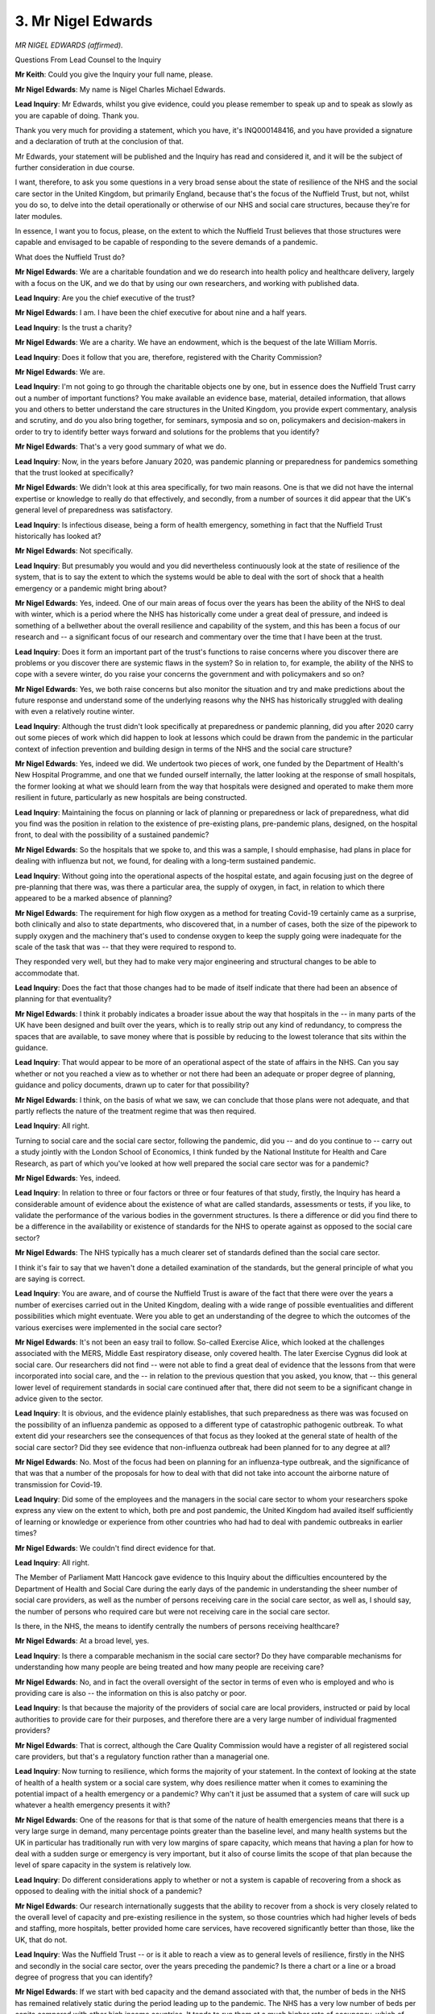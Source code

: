 3. Mr Nigel Edwards
===================

*MR NIGEL EDWARDS (affirmed).*

Questions From Lead Counsel to the Inquiry

**Mr Keith**: Could you give the Inquiry your full name, please.

**Mr Nigel Edwards**: My name is Nigel Charles Michael Edwards.

**Lead Inquiry**: Mr Edwards, whilst you give evidence, could you please remember to speak up and to speak as slowly as you are capable of doing. Thank you.

Thank you very much for providing a statement, which you have, it's INQ000148416, and you have provided a signature and a declaration of truth at the conclusion of that.

Mr Edwards, your statement will be published and the Inquiry has read and considered it, and it will be the subject of further consideration in due course.

I want, therefore, to ask you some questions in a very broad sense about the state of resilience of the NHS and the social care sector in the United Kingdom, but primarily England, because that's the focus of the Nuffield Trust, but not, whilst you do so, to delve into the detail operationally or otherwise of our NHS and social care structures, because they're for later modules.

In essence, I want you to focus, please, on the extent to which the Nuffield Trust believes that those structures were capable and envisaged to be capable of responding to the severe demands of a pandemic.

What does the Nuffield Trust do?

**Mr Nigel Edwards**: We are a charitable foundation and we do research into health policy and healthcare delivery, largely with a focus on the UK, and we do that by using our own researchers, and working with published data.

**Lead Inquiry**: Are you the chief executive of the trust?

**Mr Nigel Edwards**: I am. I have been the chief executive for about nine and a half years.

**Lead Inquiry**: Is the trust a charity?

**Mr Nigel Edwards**: We are a charity. We have an endowment, which is the bequest of the late William Morris.

**Lead Inquiry**: Does it follow that you are, therefore, registered with the Charity Commission?

**Mr Nigel Edwards**: We are.

**Lead Inquiry**: I'm not going to go through the charitable objects one by one, but in essence does the Nuffield Trust carry out a number of important functions? You make available an evidence base, material, detailed information, that allows you and others to better understand the care structures in the United Kingdom, you provide expert commentary, analysis and scrutiny, and do you also bring together, for seminars, symposia and so on, policymakers and decision-makers in order to try to identify better ways forward and solutions for the problems that you identify?

**Mr Nigel Edwards**: That's a very good summary of what we do.

**Lead Inquiry**: Now, in the years before January 2020, was pandemic planning or preparedness for pandemics something that the trust looked at specifically?

**Mr Nigel Edwards**: We didn't look at this area specifically, for two main reasons. One is that we did not have the internal expertise or knowledge to really do that effectively, and secondly, from a number of sources it did appear that the UK's general level of preparedness was satisfactory.

**Lead Inquiry**: Is infectious disease, being a form of health emergency, something in fact that the Nuffield Trust historically has looked at?

**Mr Nigel Edwards**: Not specifically.

**Lead Inquiry**: But presumably you would and you did nevertheless continuously look at the state of resilience of the system, that is to say the extent to which the systems would be able to deal with the sort of shock that a health emergency or a pandemic might bring about?

**Mr Nigel Edwards**: Yes, indeed. One of our main areas of focus over the years has been the ability of the NHS to deal with winter, which is a period where the NHS has historically come under a great deal of pressure, and indeed is something of a bellwether about the overall resilience and capability of the system, and this has been a focus of our research and -- a significant focus of our research and commentary over the time that I have been at the trust.

**Lead Inquiry**: Does it form an important part of the trust's functions to raise concerns where you discover there are problems or you discover there are systemic flaws in the system? So in relation to, for example, the ability of the NHS to cope with a severe winter, do you raise your concerns the government and with policymakers and so on?

**Mr Nigel Edwards**: Yes, we both raise concerns but also monitor the situation and try and make predictions about the future response and understand some of the underlying reasons why the NHS has historically struggled with dealing with even a relatively routine winter.

**Lead Inquiry**: Although the trust didn't look specifically at preparedness or pandemic planning, did you after 2020 carry out some pieces of work which did happen to look at lessons which could be drawn from the pandemic in the particular context of infection prevention and building design in terms of the NHS and the social care structure?

**Mr Nigel Edwards**: Yes, indeed we did. We undertook two pieces of work, one funded by the Department of Health's New Hospital Programme, and one that we funded ourself internally, the latter looking at the response of small hospitals, the former looking at what we should learn from the way that hospitals were designed and operated to make them more resilient in future, particularly as new hospitals are being constructed.

**Lead Inquiry**: Maintaining the focus on planning or lack of planning or preparedness or lack of preparedness, what did you find was the position in relation to the existence of pre-existing plans, pre-pandemic plans, designed, on the hospital front, to deal with the possibility of a sustained pandemic?

**Mr Nigel Edwards**: So the hospitals that we spoke to, and this was a sample, I should emphasise, had plans in place for dealing with influenza but not, we found, for dealing with a long-term sustained pandemic.

**Lead Inquiry**: Without going into the operational aspects of the hospital estate, and again focusing just on the degree of pre-planning that there was, was there a particular area, the supply of oxygen, in fact, in relation to which there appeared to be a marked absence of planning?

**Mr Nigel Edwards**: The requirement for high flow oxygen as a method for treating Covid-19 certainly came as a surprise, both clinically and also to state departments, who discovered that, in a number of cases, both the size of the pipework to supply oxygen and the machinery that's used to condense oxygen to keep the supply going were inadequate for the scale of the task that was -- that they were required to respond to.

They responded very well, but they had to make very major engineering and structural changes to be able to accommodate that.

**Lead Inquiry**: Does the fact that those changes had to be made of itself indicate that there had been an absence of planning for that eventuality?

**Mr Nigel Edwards**: I think it probably indicates a broader issue about the way that hospitals in the -- in many parts of the UK have been designed and built over the years, which is to really strip out any kind of redundancy, to compress the spaces that are available, to save money where that is possible by reducing to the lowest tolerance that sits within the guidance.

**Lead Inquiry**: That would appear to be more of an operational aspect of the state of affairs in the NHS. Can you say whether or not you reached a view as to whether or not there had been an adequate or proper degree of planning, guidance and policy documents, drawn up to cater for that possibility?

**Mr Nigel Edwards**: I think, on the basis of what we saw, we can conclude that those plans were not adequate, and that partly reflects the nature of the treatment regime that was then required.

**Lead Inquiry**: All right.

Turning to social care and the social care sector, following the pandemic, did you -- and do you continue to -- carry out a study jointly with the London School of Economics, I think funded by the National Institute for Health and Care Research, as part of which you've looked at how well prepared the social care sector was for a pandemic?

**Mr Nigel Edwards**: Yes, indeed.

**Lead Inquiry**: In relation to three or four factors or three or four features of that study, firstly, the Inquiry has heard a considerable amount of evidence about the existence of what are called standards, assessments or tests, if you like, to validate the performance of the various bodies in the government structures. Is there a difference or did you find there to be a difference in the availability or existence of standards for the NHS to operate against as opposed to the social care sector?

**Mr Nigel Edwards**: The NHS typically has a much clearer set of standards defined than the social care sector.

I think it's fair to say that we haven't done a detailed examination of the standards, but the general principle of what you are saying is correct.

**Lead Inquiry**: You are aware, and of course the Nuffield Trust is aware of the fact that there were over the years a number of exercises carried out in the United Kingdom, dealing with a wide range of possible eventualities and different possibilities which might eventuate. Were you able to get an understanding of the degree to which the outcomes of the various exercises were implemented in the social care sector?

**Mr Nigel Edwards**: It's not been an easy trail to follow. So-called Exercise Alice, which looked at the challenges associated with the MERS, Middle East respiratory disease, only covered health. The later Exercise Cygnus did look at social care. Our researchers did not find -- were not able to find a great deal of evidence that the lessons from that were incorporated into social care, and the -- in relation to the previous question that you asked, you know, that -- this general lower level of requirement standards in social care continued after that, there did not seem to be a significant change in advice given to the sector.

**Lead Inquiry**: It is obvious, and the evidence plainly establishes, that such preparedness as there was was focused on the possibility of an influenza pandemic as opposed to a different type of catastrophic pathogenic outbreak. To what extent did your researchers see the consequences of that focus as they looked at the general state of health of the social care sector? Did they see evidence that non-influenza outbreak had been planned for to any degree at all?

**Mr Nigel Edwards**: No. Most of the focus had been on planning for an influenza-type outbreak, and the significance of that was that a number of the proposals for how to deal with that did not take into account the airborne nature of transmission for Covid-19.

**Lead Inquiry**: Did some of the employees and the managers in the social care sector to whom your researchers spoke express any view on the extent to which, both pre and post pandemic, the United Kingdom had availed itself sufficiently of learning or knowledge or experience from other countries who had had to deal with pandemic outbreaks in earlier times?

**Mr Nigel Edwards**: We couldn't find direct evidence for that.

**Lead Inquiry**: All right.

The Member of Parliament Matt Hancock gave evidence to this Inquiry about the difficulties encountered by the Department of Health and Social Care during the early days of the pandemic in understanding the sheer number of social care providers, as well as the number of persons receiving care in the social care sector, as well as, I should say, the number of persons who required care but were not receiving care in the social care sector.

Is there, in the NHS, the means to identify centrally the numbers of persons receiving healthcare?

**Mr Nigel Edwards**: At a broad level, yes.

**Lead Inquiry**: Is there a comparable mechanism in the social care sector? Do they have comparable mechanisms for understanding how many people are being treated and how many people are receiving care?

**Mr Nigel Edwards**: No, and in fact the overall oversight of the sector in terms of even who is employed and who is providing care is also -- the information on this is also patchy or poor.

**Lead Inquiry**: Is that because the majority of the providers of social care are local providers, instructed or paid by local authorities to provide care for their purposes, and therefore there are a very large number of individual fragmented providers?

**Mr Nigel Edwards**: That is correct, although the Care Quality Commission would have a register of all registered social care providers, but that's a regulatory function rather than a managerial one.

**Lead Inquiry**: Now turning to resilience, which forms the majority of your statement. In the context of looking at the state of health of a health system or a social care system, why does resilience matter when it comes to examining the potential impact of a health emergency or a pandemic? Why can't it just be assumed that a system of care will suck up whatever a health emergency presents it with?

**Mr Nigel Edwards**: One of the reasons for that is that some of the nature of health emergencies means that there is a very large surge in demand, many percentage points greater than the baseline level, and many health systems but the UK in particular has traditionally run with very low margins of spare capacity, which means that having a plan for how to deal with a sudden surge or emergency is very important, but it also of course limits the scope of that plan because the level of spare capacity in the system is relatively low.

**Lead Inquiry**: Do different considerations apply to whether or not a system is capable of recovering from a shock as opposed to dealing with the initial shock of a pandemic?

**Mr Nigel Edwards**: Our research internationally suggests that the ability to recover from a shock is very closely related to the overall level of capacity and pre-existing resilience in the system, so those countries which had higher levels of beds and staffing, more hospitals, better provided home care services, have recovered significantly better than those, like the UK, that do not.

**Lead Inquiry**: Was the Nuffield Trust -- or is it able to reach a view as to general levels of resilience, firstly in the NHS and secondly in the social care sector, over the years preceding the pandemic? Is there a chart or a line or a broad degree of progress that you can identify?

**Mr Nigel Edwards**: If we start with bed capacity and the demand associated with that, the number of beds in the NHS has remained relatively static during the period leading up to the pandemic. The NHS has a very low number of beds per capita compared with other high income countries. It tends to run them at a much higher rate of occupancy, which of course means that its ability to absorb shocks or increases in demand is much lower. And although the number of beds has remained static, the population has both grown and aged over this period. So while demand has been going up by 2% a year, the beds have remained static, and the number of nurses have gone up by 0.2% over this period, which means that the system -- the hospital system is highly constrained.

**Lead Inquiry**: So that's beds and nurses. What about the state of resilience in terms of the workforce generally in the NHS over, for example, five years preceding the pandemic?

**Mr Nigel Edwards**: So the workforce has been growing, but the level of -- so too has the number of vacancies, and there have been shifts in the way that people work for the NHS, more people working on temporary contracts and through the use of bank and agency-type staff, which, again, does affect the ability of the NHS to provide services that respond to these growing levels of demand.

In community services we have a much less clear view of what the capacity of the system is. There does not appear to be a very reliable way of quantifying that, but we do know that there has not been a growth in community services to compensate for, again, this growth in the age of the population and its high level of need, and as a consequence -- I mentioned earlier winter, which I think is quite a good indicator of the resilience of the system. So, for example, in 2018, NHS England instructed hospitals to cancel all of their planned work to make space for emergencies in January of that year.

**Lead Inquiry**: What are community services? You referred twice to community services --

**Mr Nigel Edwards**: Yes.

**Lead Inquiry**: -- by contrast to hospital services?

**Mr Nigel Edwards**: That is a much more complicated question than it might at first appear, but it would include some types of community hospitals, so hospitals which don't --

**Lead Inquiry**: Slow down, please.

**Mr Nigel Edwards**: Sorry, I do apologise.

**Lead Inquiry**: It's quite all right.

**Mr Nigel Edwards**: Hospitals which don't manage emergency care --

**Lead Inquiry**: Right.

**Mr Nigel Edwards**: -- maybe used for rehabilitation or for aftercare following a hospital visit.

Nurses and other clinical staff who provide care for people in their own homes, support patients with long-term chronic -- with chronic conditions, manage their care and provide rehabilitation and aftercare in a home care setting.

**Lead Inquiry**: So you've touched upon, now, general workforce levels, general bed capacity. This is all in the NHS and non-social care. Again, without going into the detail and certainly not the operational side, what was the state of resilience in January 2020 of the capital infrastructure of the NHS, that is to say the buildings, the capital assets, the equipment, the hospitals, the wards?

**Mr Nigel Edwards**: As part of the approach to trying to keep NHS funding, at least keeping up a little bit with changes in costs, the capital budget had been reduced and turned to revenue, and one of the consequences of -- so it's an accounting shift, but the implication of it is that money that should have been spent on new equipment, on repairing -- on repairs and maintenance, was shifted to keeping everyday operations going, and as a consequence the backlog maintenance bill of the NHS has grown very substantially over this period, which is another indicator of a problem because it means that a significant amount of the estate is really not fit for purpose.

**Lead Inquiry**: So in other words, and forgive me for oversimplifying it, there is a certain amount of money that goes into the NHS pot, money that might have been used to improve the infrastructure was used instead for its current account, that is to say for its trading, for keeping the system ticking over?

**Mr Nigel Edwards**: That's correct.

**Lead Inquiry**: And that means that we've fallen behind in terms of the maintenance of our infrastructure and our capital expenditure?

**Mr Nigel Edwards**: That is correct.

**Lead Inquiry**: All right.

That's the NHS. Could you give us, by reference to, firstly, places, then the general workforce numbers, and then, again, the capital infrastructure, the analogous position for the care home sector?

**Mr Nigel Edwards**: It's not so easy to do this for social care. We can talk generally about what had happened to funding over this period.

**Lead Inquiry**: Yes?

**Mr Nigel Edwards**: So funding comes from councils, as you mentioned, and many of them had a significant reduction in their -- the grants that they were receiving from central government, so they had -- the spending in 2019 in real terms was actually less than it was -- it was only just at 2010/11 levels, but the demand for social care and the need for it had significantly increased over that period, with the consequence that many local authorities were reducing the -- what is called the eligibility criteria, so how much care -- how much do you need to demonstrate a need for care to be able to be entitled to receive it from local authorities. So we've seen a constriction in the number of people offered care and the level of care that was available.

In the nursing home care sector, the consequence of that squeeze was that many nursing homes were having financial difficulties. Those with a strong self-paying component, so -- were using that to subsidise the local authority residents who they were often housing at a loss. So there was --

**Lead Inquiry**: Can you just pause there?

**Mr Nigel Edwards**: Yeah.

**Lead Inquiry**: By that do you mean that, in order to balance their books, because obviously care has to be paid for and money needs to be paid to care home providers to provide the service, persons who pay privately get charged more to make up the deficit because the councils are paying relatively little to the care home providers to provide the service for their local authority care home residents? Is that the nub of it?

**Mr Nigel Edwards**: That's absolutely correct. And one of the consequences of the financial squeeze is -- although this is harder to quantify, is that this sector was also reporting that its investment in physical infrastructure, technology and other improvements had been severely limited over this period.

**Lady Hallett**: Can I just check, you started off by talking about nursing homes; are you using nursing homes and care homes interchangeably?

**Mr Nigel Edwards**: I am, yes.

**Mr Keith**: There are different types of --

**Mr Nigel Edwards**: Yes.

**Lead Inquiry**: -- social care homes, are there not?

**Mr Nigel Edwards**: Yeah, they have --

**Lead Inquiry**: What are the broad groups?

**Mr Nigel Edwards**: They have two. There are those that provide an element of nursing care and which some of the care is provided -- is paid for by the NHS, and the hotel component either by the individual or by local authorities, and then there are care homes which do not have a nursing -- a healthcare component and are more, you know, sometimes called residential homes.

**Lead Inquiry**: That's very clear, thank you.

Can we now look at data. So, as I said, Mr Hancock referred to the very real difficulties that the Department of Health and Social Care had had in trying to get on top of the numbers in the social care sector, and my Lady has received evidence from Professor Woolhouse, who spoke of difficulties in trying to get access to data for the purposes of legitimate and important research that he was conducting.

Is the NHS's ability to collate and provide data relatively good in the opinion of the Nuffield Trust?

**Mr Nigel Edwards**: Broadly. I mentioned a concern about the data on community, these community services, which are an important component of care, but for hospital services the availability of data is pretty good.

**Lead Inquiry**: Does the Nuffield Trust have a view as to the extent to which concerns about data protection and privacy have prevented the proper utilisation and dissemination of data?

**Mr Nigel Edwards**: The problem of privacy are more relevant to the use of data, for example, to identify people at risk or to -- and sometimes to do planning. Most local authorities have found ways to work with other agencies to do that, but there are some bureaucratic hurdles which the current legal framework can put in the way. But from the point of view of administrative data about pure numbers, there's no particular reason why data protection or protection of privacy should affect the ability of the system to understand the broad -- the broad trends and movements. It's only at the point where you are trying to maybe look at a population and say "Who do we think is most at risk, and where should we intervene?" that the need to have some form of semi -- what's called pseudonymised data, which had -- might relate to personal details. But from the point of view of planning, long-term forecasting, understanding capacity, there was no -- there is no, as far as I'm aware, no particular data protection or other constraint.

**Lead Inquiry**: So just to pause there for a moment, there's no problem in gaining access to pre-existing data, what has happened to whom and where and what services they've been provided with, and what services they may need on a historical basis. What is much more difficult is looking to the future prospectively and saying: who in number 13 or 14 or 15, the close in a particular area, is going to require a special need or a special service or is going to require being looked after on account of a pre-existing vulnerability or need? Is that the issue?

**Mr Nigel Edwards**: That can be the issue. I think in our evidence we gave an example from West Berkshire where that evidence -- where they had very successfully managed to bring data from different sources to do precisely that sort of very detailed forecasting.

But from -- just to --

**Lead Inquiry**: So just to pause there.

**Mr Nigel Edwards**: Yeah.

**Lead Inquiry**: For the purposes of preparedness and planning, it's forecasting that matters, it's the ability to be able to plan for all eventualities and to make plans to make sure that individual members of the population receive whatever services they're going to need. That system of forecasting, is that in a good state?

**Mr Nigel Edwards**: I think we should just -- perhaps I will clarify, if I may, a point here.

I am making a -- we can make a distinction between sort of broad strategic planning to ensure that you've got a viable system which is resilient and that you -- is using resources effectively, and that allows you to think about the sort of overall shape of the system, does not require that level of detail about the individual. The --

**Lead Inquiry**: But specific planning identification of individual needs does?

**Mr Nigel Edwards**: Yes. Yeah.

**Lead Inquiry**: To what extent, in your experience, does the NHS provide for that level of data?

**Mr Nigel Edwards**: The NHS has, with some issues about community services, generally got fairly good data to allow that sort of planning and capacity planning. However, the fragmented nature of the social care market, the fact that there are different purchasers (there's local authorities and there are individuals), the problems that local authorities have experienced due to spending cuts that they have been subject to, and in fact the fragmented nature of the social care market means that the data to be able to do that is much less readily available, and I think at the level of the Department of Health has been broadly poorly understood in recent years.

**Lead Inquiry**: In your statement you address the impact of leaving the European Union, and I absolutely stress you make no political points about the merits or otherwise of leaving the European Union, but do you identify that, even whilst the terms of the departure were being negotiated, so pre-pandemic, the fact of the exit of the United Kingdom from the European Union began to have an impact on the resilience of the health and social care systems? That's a yes or a no.

**Mr Nigel Edwards**: That's a yes.

**Lead Inquiry**: Did you do so and did you identify three areas in which that impact began to become apparent: workforce, especially in relation to social care; the resilience of supply chains; and the ability to access medicines and supplies?

**Mr Nigel Edwards**: That's correct.

**Lead Inquiry**: We're not concerned in Module 1 with the resilience of supply chains and the ability to access medicines and supplies, that's for later consideration, but in terms of the resilience of the sector, the social care sector, how significant was the impact on the workforce of the pre-pandemic commencement of the exit process?

**Mr Nigel Edwards**: There was a substantial drop in migrant -- so it's worth saying that the social care workforce, particularly in some parts of the country, particularly the south of England, has been highly dependent on migrant workers. A significant number of those had been coming from the EU, and there was a distinct drop off in that from 2016, for the two or three years following 2016, which started to be made up from -- with migration from non-EU countries, but there was a hiatus between the drop-off from the EU and the recommence -- the ability of the system to change the rules, to introduce new approaches to issuing visas. And there was also a problem which -- at this point social care was not on the shortage workforce list of the Migration Advisory Committee.

**Lead Inquiry**: All right, we don't need to go into the detail of it. It seems obvious, though, Mr Edwards, that the government, as might be expected, did start to take steps immediately to try to increase recruitment from other parts of the world in order to make up that looming deficit?

**Mr Nigel Edwards**: In health, but there was, I believe -- I would have to maybe come back to you on the exact timing of this -- but I think there was a hiatus between understanding the implications for the workforce in that particular sector and then changes in the rules to allow for people to be admitted from other non-EU countries.

**Lead Inquiry**: All right. Well, a hiatus may be forgiven, perhaps, but they took steps to try to ameliorate the problem as they saw it?

**Mr Nigel Edwards**: Yes.

**Lead Inquiry**: But to what extent -- and we're now, again -- we're still concerned, of course, with pre-pandemic state of affairs, so the state of preparedness and what sort of state of resilience the sector was in. By the time of the pandemic in January 2020, had that anticipated deficit been made up or were we in a position in which there was still a shortfall in terms of the numbers in the workforce at the moment of the impact of the pandemic?

**Mr Nigel Edwards**: There was still a shortfall in the social care workforce. I don't know to what -- it's probably of only academic interest -- extent that reflects the issues around funding, the impacts of Brexit and other factors, but the fact is that, in common with the health sector, the social care sector went into the pandemic with a significant number of vacancies and problems with both recruiting and retaining its workforce.

**Lead Inquiry**: Finally, a discrete and separate topic, pre-existing vulnerabilities of different groups.

You've given evidence, Mr Edwards, about how post pandemic the Nuffield Trust carried out research work in relation to the NHS and social care sectors, with a view on what sort of state they were in at the time of the pandemic and on the degree of planning retrospectively that you were able to ascertain.

To what extent did you find that there had been pre-existing planning for the needs of those persons who have particular non-clinical vulnerabilities? So that is to say persons who have vulnerabilities on account of social or ethnic considerations as opposed to purely clinical vulnerability. Did you see much by way of planning for their needs in the context of a planned health emergency?

**Mr Nigel Edwards**: No, I don't think that came up in our research at all.

**Lead Inquiry**: All right. Does that mean you didn't look for it or you didn't see evidence of it?

**Mr Nigel Edwards**: I don't think we found evidence of it.

**Mr Keith**: All right.

Mr Edwards, thank you very much. Those are all the questions that I have for you.

There are no applications under Rule 10.

**Lady Hallett**: Thank you very much for your help, Mr Edwards.

**The Witness**: Thank you.

*(The witness withdrew)*

**Mr Keith**: My Lady, the next witness is Dr Richard Horton, please.

